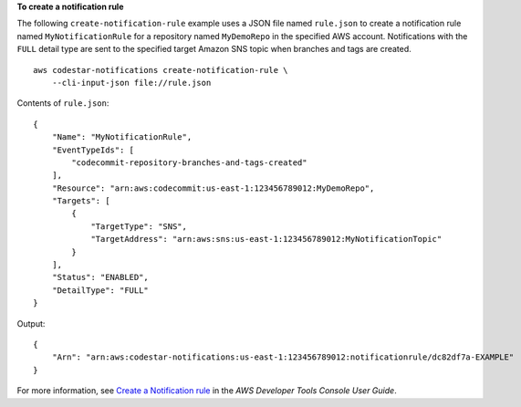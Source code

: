 **To create a notification rule**

The following ``create-notification-rule`` example uses a JSON file named ``rule.json`` to create a notification rule named ``MyNotificationRule`` for a repository named ``MyDemoRepo`` in the specified AWS account. Notifications with the ``FULL`` detail type are sent to the specified target Amazon SNS topic when branches and tags are created. ::

    aws codestar-notifications create-notification-rule \
        --cli-input-json file://rule.json

Contents of ``rule.json``::

    {
        "Name": "MyNotificationRule",
        "EventTypeIds": [
            "codecommit-repository-branches-and-tags-created"
        ],
        "Resource": "arn:aws:codecommit:us-east-1:123456789012:MyDemoRepo",
        "Targets": [
            {
                "TargetType": "SNS",
                "TargetAddress": "arn:aws:sns:us-east-1:123456789012:MyNotificationTopic"
            }
        ],
        "Status": "ENABLED",
        "DetailType": "FULL"
    }

Output::

    {
        "Arn": "arn:aws:codestar-notifications:us-east-1:123456789012:notificationrule/dc82df7a-EXAMPLE"
    }

For more information, see `Create a Notification rule <https://docs.aws.amazon.com/codestar-notifications/latest/userguide/notification-rule-create.html>`__ in the *AWS Developer Tools Console User Guide*.
